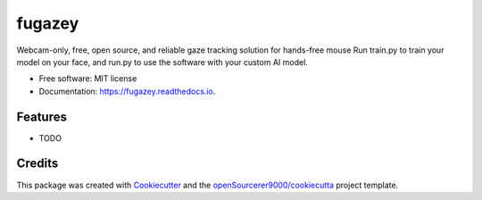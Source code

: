 =======
fugazey
=======


.. image:: https://img.shields.io/pypi/v/fugazey.svg
        :target: https://pypi.python.org/pypi/fugazey

.. image:: https://img.shields.io/travis/openSourcerer9000/fugazey.svg
        :target: https://travis-ci.com/openSourcerer9000/fugazey

.. image:: https://readthedocs.org/projects/fugazey/badge/?version=latest
        :target: https://fugazey.readthedocs.io/en/latest/?version=latest
        :alt: Documentation Status




Webcam-only, free, open source, and reliable gaze tracking solution for hands-free mouse
Run train.py to train your model on your face, and run.py to use the software with your custom AI model.


* Free software: MIT license
* Documentation: https://fugazey.readthedocs.io.


Features
--------

* TODO

Credits
-------

This package was created with Cookiecutter_ and the `openSourcerer9000/cookiecutta`_ project template.

.. _Cookiecutter: https://github.com/audreyr/cookiecutter
.. _`openSourcerer9000/cookiecutta`: https://github.com/openSourcerer9000/cookiecutta
